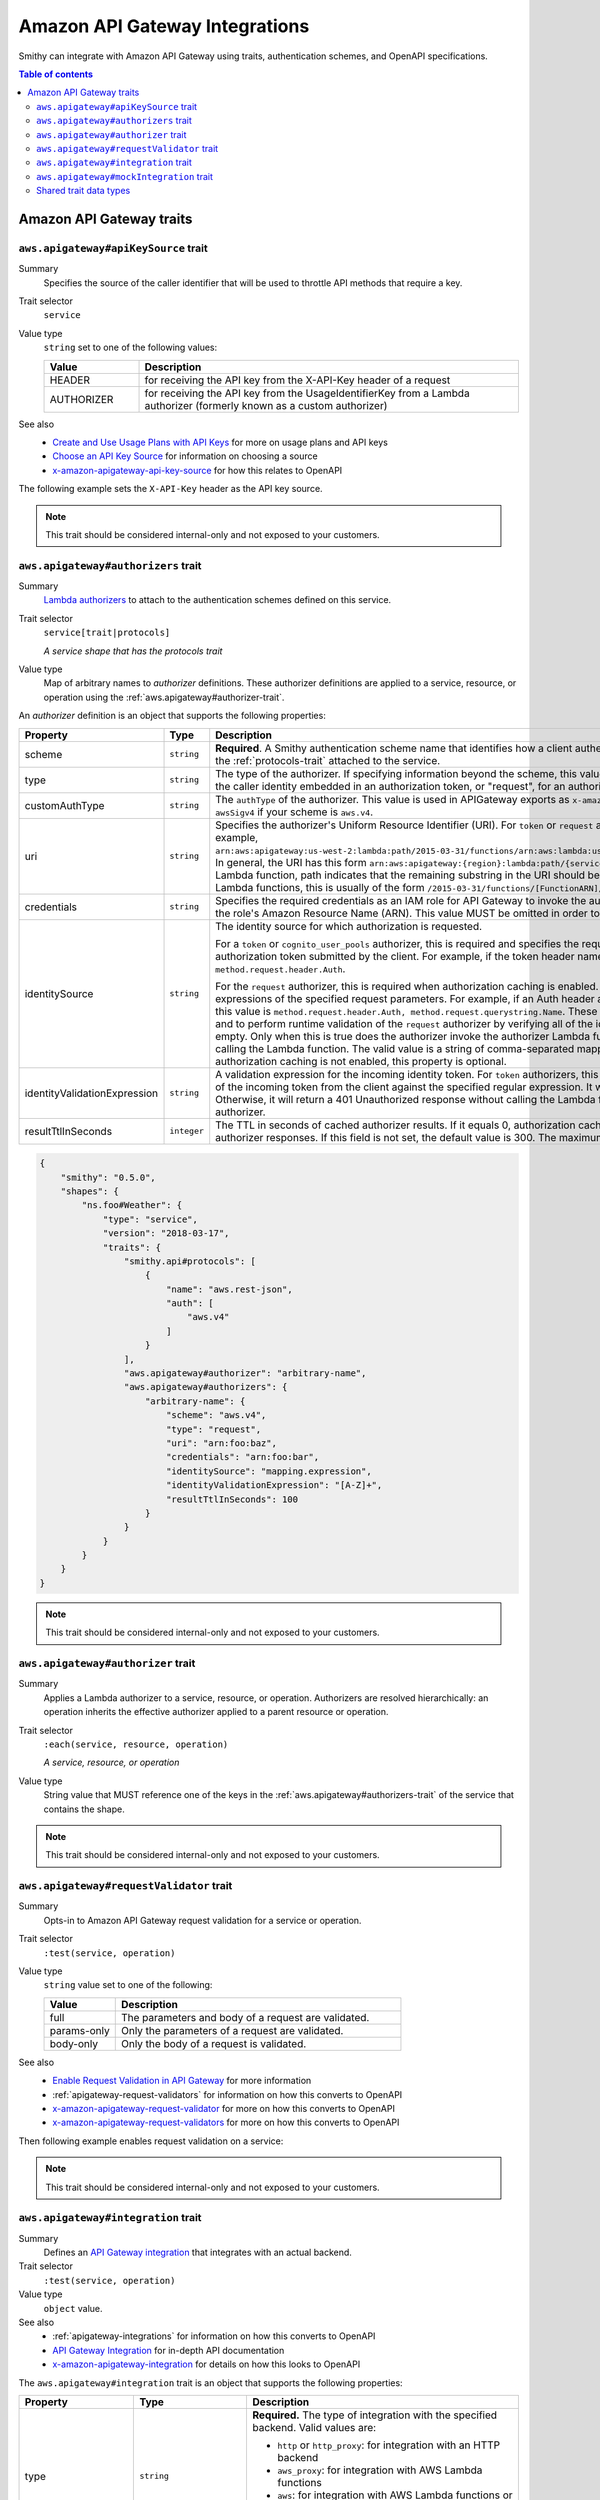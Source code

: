 ===============================
Amazon API Gateway Integrations
===============================

Smithy can integrate with Amazon API Gateway using traits, authentication
schemes, and OpenAPI specifications.

.. contents:: Table of contents
    :depth: 2
    :local:
    :backlinks: none

-------------------------
Amazon API Gateway traits
-------------------------

.. _aws.apigateway#apiKeySource-trait:

``aws.apigateway#apiKeySource`` trait
=====================================

Summary
    Specifies the source of the caller identifier that will be used to
    throttle API methods that require a key.
Trait selector
    ``service``
Value type
    ``string`` set to one of the following values:

    .. list-table::
        :header-rows: 1
        :widths: 20 80

        * - Value
          - Description
        * - HEADER
          - for receiving the API key from the X-API-Key header of a request
        * - AUTHORIZER
          - for receiving the API key from the UsageIdentifierKey
            from a Lambda authorizer (formerly known as a custom authorizer)
See also
    - `Create and Use Usage Plans with API Keys`_ for more on usage plans and
      API keys
    - `Choose an API Key Source`_ for information on choosing a source
    - `x-amazon-apigateway-api-key-source`_ for how this relates to OpenAPI

The following example sets the ``X-API-Key`` header as the API key source.

.. tabs::

    .. code-tab:: smithy

        namespace smithy.example

        use aws.apigateway#apiKeySource

        @apiKeySource("HEADER")
        service Weather {
            version: "2018-03-17"
        }

    .. code-tab:: json

        {
            "smithy": "0.5.0",
            "shapes": {
                "smithy.example#Weather": {
                    "type": "service",
                    "version": "2018-03-17",
                    "traits": {
                        "aws.apigateway#apiKeySource": "HEADER"
                    }
                }
            }
        }

.. note::

    This trait should be considered internal-only and not exposed to your
    customers.


.. _aws.apigateway#authorizers-trait:

``aws.apigateway#authorizers`` trait
====================================

Summary
    `Lambda authorizers`_ to attach to the authentication schemes defined on
    this service.
Trait selector
    ``service[trait|protocols]``

    *A service shape that has the protocols trait*
Value type
    Map of arbitrary names to *authorizer* definitions. These authorizer
    definitions are applied to a service, resource, or operation using the
    :ref:`aws.apigateway#authorizer-trait`.

An *authorizer* definition is an object that supports the following properties:

.. list-table::
    :header-rows: 1
    :widths: 10 20 70

    * - Property
      - Type
      - Description
    * - scheme
      - ``string``
      - **Required**. A Smithy authentication scheme name that identifies how
        a client authenticates. This value MUST reference one of the ``auth``
        schemes of the :ref:`protocols-trait` attached to the service.
    * - type
      - ``string``
      - The type of the authorizer. If specifying information beyond the
        scheme, this value is required. The he value must be "token", for an
        authorizer with the caller identity embedded in an authorization token,
        or "request", for an authorizer with the caller identity contained in
        request parameters.
    * - customAuthType
      - ``string``
      - The ``authType`` of the authorizer. This value is used in APIGateway
        exports as ``x-amazon-apigateway-authtype``. This value is set to
        ``custom`` by default, or ``awsSigv4`` if your scheme is ``aws.v4``.
    * - uri
      - ``string``
      - Specifies the authorizer's Uniform Resource Identifier
        (URI). For ``token`` or ``request`` authorizers, this must be a
        well-formed Lambda function URI, for example,
        ``arn:aws:apigateway:us-west-2:lambda:path/2015-03-31/functions/arn:aws:lambda:us-west-2:{account_id}:function:{lambda_function_name}/invocations``.
        In general, the URI has this form ``arn:aws:apigateway:{region}:lambda:path/{service_api}``,
        where ``{region}`` is the same as the region hosting the Lambda
        function, path indicates that the remaining substring in the URI
        should be treated as the path to the resource, including the initial
        ``/``. For Lambda functions, this is usually of the form
        ``/2015-03-31/functions/[FunctionARN]/invocations``.
    * - credentials
      - ``string``
      - Specifies the required credentials as an IAM role for API Gateway to
        invoke the authorizer. To specify an IAM role for API Gateway to
        assume, use the role's Amazon Resource Name (ARN). This value MUST
        be omitted in order to use resource-based permissions on the
        Lambda function.
    * - identitySource
      - ``string``
      - The identity source for which authorization is requested.

        For a ``token`` or ``cognito_user_pools`` authorizer, this is required
        and specifies the request header mapping expression for the custom
        header holding the authorization token submitted by the client. For
        example, if the token header name is Auth, the header mapping
        expression is ``method.request.header.Auth``.

        For the ``request`` authorizer, this is required when authorization
        caching is enabled. The value is a comma-separated string of one or
        more mapping expressions of the specified request parameters. For
        example, if an Auth header and a Name query string parameter are
        defined as identity sources, this value is ``method.request.header.Auth, method.request.querystring.Name``.
        These parameters will be used to derive the authorization caching
        key and to perform runtime validation of the ``request`` authorizer
        by verifying all of the identity-related request parameters are
        present, not null and non-empty. Only when this is true does the
        authorizer invoke the authorizer Lambda function, otherwise, it
        returns a 401 Unauthorized response without calling the Lambda
        function. The valid value is a string of comma-separated mapping
        expressions of the specified request parameters. When the
        authorization caching is not enabled, this property is optional.
    * - identityValidationExpression
      - ``string``
      - A validation expression for the incoming identity token. For ``token``
        authorizers, this value is a regular expression. API Gateway will
        match the aud field of the incoming token from the client against
        the specified regular expression. It will invoke the authorizer's
        Lambda function when there is a match. Otherwise, it will return a
        401 Unauthorized response without calling the Lambda function. The
        validation expression does not apply to the ``request`` authorizer.
    * - resultTtlInSeconds
      - ``integer``
      - The TTL in seconds of cached authorizer results. If it equals 0,
        authorization caching is disabled. If it is greater than 0,
        API Gateway will cache authorizer responses. If this field is not set,
        the default value is 300. The maximum value is 3600, or 1 hour.

..
    TODO: Add IDL example

.. code-block:: json

    {
        "smithy": "0.5.0",
        "shapes": {
            "ns.foo#Weather": {
                "type": "service",
                "version": "2018-03-17",
                "traits": {
                    "smithy.api#protocols": [
                        {
                            "name": "aws.rest-json",
                            "auth": [
                                "aws.v4"
                            ]
                        }
                    ],
                    "aws.apigateway#authorizer": "arbitrary-name",
                    "aws.apigateway#authorizers": {
                        "arbitrary-name": {
                            "scheme": "aws.v4",
                            "type": "request",
                            "uri": "arn:foo:baz",
                            "credentials": "arn:foo:bar",
                            "identitySource": "mapping.expression",
                            "identityValidationExpression": "[A-Z]+",
                            "resultTtlInSeconds": 100
                        }
                    }
                }
            }
        }
    }

.. note::

    This trait should be considered internal-only and not exposed to your
    customers.


.. _aws.apigateway#authorizer-trait:

``aws.apigateway#authorizer`` trait
====================================

Summary
    Applies a Lambda authorizer to a service, resource, or operation.
    Authorizers are resolved hierarchically: an operation inherits
    the effective authorizer applied to a parent resource or operation.
Trait selector
    ``:each(service, resource, operation)``

    *A service, resource, or operation*
Value type
    String value that MUST reference one of the keys in the
    :ref:`aws.apigateway#authorizers-trait` of the service that contains
    the shape.

.. note::

    This trait should be considered internal-only and not exposed to your
    customers.


.. _aws.apigateway#requestValidator-trait:

``aws.apigateway#requestValidator`` trait
=========================================

Summary
    Opts-in to Amazon API Gateway request validation for a service or
    operation.
Trait selector
    ``:test(service, operation)``
Value type
    ``string`` value set to one of the following:

    .. list-table::
        :header-rows: 1
        :widths: 20 80

        * - Value
          - Description
        * - full
          - The parameters and body of a request are validated.
        * - params-only
          - Only the parameters of a request are validated.
        * - body-only
          - Only the body of a request is validated.
See also
    - `Enable Request Validation in API Gateway`_ for more information
    - :ref:`apigateway-request-validators` for information on how this converts
      to OpenAPI
    - `x-amazon-apigateway-request-validator`_ for more on how this converts
      to OpenAPI
    - `x-amazon-apigateway-request-validators`_ for more on how this converts
      to OpenAPI

Then following example enables request validation on a service:

.. tabs::

    .. code-tab:: smithy

        namespace smithy.example

        use aws.apigateway#requestValidator

        @requestValidator("full")
        service Weather {
            version: "2018-03-17"
        }

    .. code-tab:: json

        {
            "smithy": "0.5.0",
            "shapes": {
                "smithy.example#Weather": {
                    "type": "service",
                    "version": "2018-03-17",
                    "traits": {
                        "aws.apigateway#requestValidator": "full"
                    }
                }
            }
        }

.. note::

    This trait should be considered internal-only and not exposed to your
    customers.


.. _aws.apigateway#integration-trait:

``aws.apigateway#integration`` trait
====================================

Summary
    Defines an `API Gateway integration`_ that integrates with an actual
    backend.
Trait selector
    ``:test(service, operation)``
Value type
    ``object`` value.
See also
    - :ref:`apigateway-integrations` for information on how this converts
      to OpenAPI
    - `API Gateway Integration`_ for in-depth API documentation
    - `x-amazon-apigateway-integration`_ for details on how this looks
      to OpenAPI

The ``aws.apigateway#integration`` trait is an object that supports the
following properties:

.. list-table::
    :header-rows: 1
    :widths: 10 20 70

    * - Property
      - Type
      - Description
    * - type
      - ``string``
      - **Required.** The type of integration with the specified backend.
        Valid values are:

        - ``http`` or ``http_proxy``: for integration with an HTTP backend
        - ``aws_proxy``: for integration with AWS Lambda functions
        - ``aws``: for integration with AWS Lambda functions or other AWS
          services such as Amazon DynamoDB, Amazon Simple Notification Service
          or Amazon Simple Queue Service.
    * - uri
      - ``string``
      - **Required.** The endpoint URI of the backend. For integrations of
        the ``aws`` type, this is an ARN value. For the HTTP integration,
        this is the URL of the HTTP endpoint including the ``https`` or
        ``http`` scheme.
    * - httpMethod
      - ``string``
      - **Required.** Specifies the integration's HTTP method type
        (for example, ``POST``). For Lambda function invocations, the value
        must be ``POST``.
    * - credentials
      - ``string``
      - Specifies the credentials required for the integration, if any. For
        AWS IAM role-based credentials, specify the ARN of an appropriate
        IAM role. If unspecified, credentials will default to resource-based
        permissions that must be added manually to allow the API to access
        the resource. For more information, see
        `Granting Permissions Using a Resource Policy`_.
    * - passThroughBehavior
      - ``string``
      - Specifies how a request payload of unmapped content type is passed
        through the integration request without modification. Supported
        values are ``when_no_templates``, ``when_no_match``, and ``never``.
        For more information, see `Integration.passthroughBehavior`_.
    * - contentHandling
      - :ref:`ContentHandling string <apigateway-content-handling>`
      - Request payload content handling.
    * - timeoutInMillis
      - ``integer``
      - Integration timeouts between 50 ms and 29,000 ms.
    * - connectionId
      - ``string``
      - The ID of a `VpcLink`_ for the private integration.
    * - connectionType
      - ``string``
      - The type of the network connection to the integration endpoint.
        The valid value is ``INTERNET`` for connections through the public
        routable internet or ``VPC_LINK`` for private connections between
        API Gateway and a network load balancer in a VPC. The default
        value is ``INTERNET``.
    * - cacheNamespace
      - ``string``
      - An API-specific tag group of related cached parameters.
    * - cacheKeyParameters
      - ``[string]``
      - A list of request parameter names whose values are to be cached.
    * - requestParameters
      - ``Map`` of :ref:`apigateway-requestParameters` to request parameters
      - Specifies mappings from method request parameters to integration
        request parameters. Supported request parameters are querystring,
        path, header, and body.
    * - requestTemplates
      - ``Map`` of media types to :ref:`apigateway-requestTemplates`
      - Mapping templates for a request payload of specified media types.
    * - responses
      - ``Map`` of response codes to :ref:`apigateway-responses`
      - Defines the method's responses and specifies desired parameter
        mappings or payload mappings from integration responses to method
        responses.

The following example defines an integration that is applied to every
operation within the service.

..
    TODO: Add Smithy example

.. code-block:: json

    {
        "smithy": "0.5.0",
        "shapes": {
            "smithy.example#Weather": {
                "type": "service",
                "version": "2018-03-17",
                "traits": {
                    "smithy.api#protocols": [
                        {
                            "name": "aws.rest-json",
                            "auth": [
                                "aws.v4"
                            ]
                        }
                    ],
                    "aws.apigateway#integration": {
                        "type": "aws",
                        "uri": "arn:aws:apigateway:us-east-1:lambda:path/2015-03-31/functions/arn:aws:lambda:us-east-1:012345678901:function:HelloWorld/invocations",
                        "httpMethod": "POST",
                        "credentials": "arn:aws:iam::012345678901:role/apigateway-invoke-lambda-exec-role",
                        "requestTemplates": {
                            "application/json": "#set ($root=$input.path('$')) { \"stage\": \"$root.name\", \"user-id\": \"$root.key\" }",
                            "application/xml": "#set ($root=$input.path('$')) <stage>$root.name</stage> "
                        },
                        "requestParameters": {
                            "integration.request.path.stage": "method.request.querystring.version",
                            "integration.request.querystring.provider": "method.request.querystring.vendor"
                        },
                        "cacheNamespace": "cache namespace",
                        "cacheKeyParameters": [],
                        "responses": {
                            "2\\d{2}": {
                                "statusCode": "200",
                                "responseParameters": {
                                    "method.response.header.requestId": "integration.response.header.cid"
                                },
                                "responseTemplates": {
                                    "application/json": "#set ($root=$input.path('$')) { \"stage\": \"$root.name\", \"user-id\": \"$root.key\" }",
                                    "application/xml": "#set ($root=$input.path('$')) <stage>$root.name</stage> "
                                }
                            },
                            "302": {
                                "statusCode": "302",
                                "responseParameters": {
                                    "method.response.header.Location": "integration.response.body.redirect.url"
                                }
                            },
                            "default": {
                                "statusCode": "400",
                                "responseParameters": {
                                    "method.response.header.test-method-response-header": "'static value'"
                                }
                            }
                        }
                    }
                }
            }
        }
    }

.. note::

    This trait should be considered internal-only and not exposed to your
    customers.


.. _aws.apigateway#mockIntegration-trait:

``aws.apigateway#mockIntegration`` trait
========================================

Summary
    Defines an `API Gateway integration`_ that returns a mock response.
Trait selector
    ``:test(service, operation)``
Value type
    ``object`` value.

.. list-table::
    :header-rows: 1
    :widths: 10 20 70

    * - Property
      - Type
      - Description
    * - passThroughBehavior
      - ``string``
      - Specifies how a request payload of unmapped content type is passed
        through the integration request without modification. Supported
        values are ``when_no_templates``, ``when_no_match``, and ``never``.
        For more information, see `Integration.passthroughBehavior`_.
    * - requestParameters
      - ``Map`` of :ref:`apigateway-requestParameters` to request parameters
      - Specifies mappings from method request parameters to integration
        request parameters. Supported request parameters are querystring,
        path, header, and body.
    * - requestTemplates
      - ``Map`` of media types to :ref:`apigateway-requestTemplates`
      - Mapping templates for a request payload of specified media types.
    * - responses
      - ``Map`` of response codes to :ref:`apigateway-responses`
      - Defines the method's responses and specifies desired parameter
        mappings or payload mappings from integration responses to method
        responses.

The following example defines an operation that uses a mock integration.

..
    TODO: Add smithy example

.. code-block:: json

    {
        "smithy": "0.5.0",
        "shapes": {
            "smithy.example#MyOperation": {
                "type": "operation",
                "traits": {
                    "smithy.api#http": {
                        "method": "POST",
                        "uri": "/2"
                    },
                    "aws.apigateway#mockIntegration": {
                        "requestTemplates": {
                            "application/json": "#set ($root=$input.path('$')) { \"stage\": \"$root.name\", \"user-id\": \"$root.key\" }",
                            "application/xml": "#set ($root=$input.path('$')) <stage>$root.name</stage> "
                        },
                        "requestParameters": {
                            "integration.request.path.stage": "method.request.querystring.version",
                            "integration.request.querystring.provider": "method.request.querystring.vendor"
                        },
                        "responses": {
                            "2\\d{2}": {
                                "statusCode": "200",
                                "responseParameters": {
                                    "method.response.header.requestId": "integration.response.header.cid"
                                },
                                "responseTemplates": {
                                    "application/json": "#set ($root=$input.path('$')) { \"stage\": \"$root.name\", \"user-id\": \"$root.key\" }",
                                    "application/xml": "#set ($root=$input.path('$')) <stage>$root.name</stage> "
                                }
                            },
                            "302": {
                                "statusCode": "302",
                                "responseParameters": {
                                    "method.response.header.Location": "integration.response.body.redirect.url"
                                }
                            },
                            "default": {
                                "statusCode": "400",
                                "responseParameters": {
                                    "method.response.header.test-method-response-header": "'static value'"
                                }
                            }
                        }
                    }
                }
            }
        }
    }

.. note::

    This trait should be considered internal-only and not exposed to your
    customers.


Shared trait data types
=======================

The following shapes are used throughout the Smithy API Gateway traits
definitions.


.. _apigateway-content-handling:

ContentHandling string
----------------------

Defines the payload conversion handling of a request or response.
Valid values are:

- CONVERT_TO_TEXT: for converting a binary payload into a
  Base64-encoded string or converting a text payload into a
  utf-8-encoded string or passing through the text payload natively
  without modification
- CONVERT_TO_BINARY: for converting a text payload into
  Base64-decoded blob or passing through a binary payload natively
  without modification.


.. _apigateway-requestParameters:

requestParameters object
------------------------

Specifies mappings from named method request parameters to integration
request parameters. The method request parameters must be defined before
they are referenced.

**Properties**

.. list-table::
    :header-rows: 1
    :widths: 30 10 60

    * - Property
      - Type
      - Description
    * - ``integration.request.<param-type>.<param-name>``
      - string
      - The value must be a predefined method request parameter of the
        ``method.request.<param-type>.<param-name>`` format, where
        ``<param-type>`` can be querystring, path, header, or body. For
        the body parameter, the ``<param-name>`` is a JSON path expression
        without the ``$.`` prefix.

The following request parameter mappings example translates a method
request's query (version), header (x-user-id) and path (service)
parameters to the integration request's query (stage),
header (x-userid), and path parameters (op), respectively.

.. code-block:: json

    {
        "requestParameters" : {
            "integration.request.querystring.stage" : "method.request.querystring.version",
            "integration.request.header.x-userid" : "method.request.header.x-user-id",
            "integration.request.path.op" : "method.request.path.service"
        }
    }


.. _apigateway-requestTemplates:

requestTemplates object
-----------------------

Specifies mapping templates for a request payload of the specified media types.

**Properties**

.. list-table::
    :header-rows: 1
    :widths: 15 15 70

    * - Property
      - Type
      - Description
    * - ``<Media type>``
      - string
      - A `mapping template <mapping templates>`_.

The following example sets mapping templates for a request payload of the
``application/json`` and ``application/xml`` media types.

.. code-block:: json

    {
        "requestTemplates" : {
            "application/json" : "#set ($root=$input.path('$')) { \"stage\": \"$root.name\", \"user-id\": \"$root.key\" }",
            "application/xml" : "#set ($root=$input.path('$')) <stage>$root.name</stage> "
        }
    }


.. _apigateway-responses:

responses object
----------------

Defines the method's responses and specifies parameter mappings or payload
mappings from integration responses to method responses.

**Properties**

.. list-table::
    :header-rows: 1
    :widths: 20 10 70

    * - Property
      - Type
      - Description
    * - ``<Response status pattern>``
      - :ref:`Response object <apigateway-response-object>`
      - Selection regular expression used to match the integration response
        to the method response. For HTTP integrations, this regex applies to
        the integration response status code. For Lambda invocations, the
        regex applies to the errorMessage field of the error information
        object returned by AWS Lambda as a failure response body when the
        Lambda function execution throws an exception.

        .. note::

            The Response status pattern property name refers to a response
            status code or regular expression describing a group of response
            status codes. It does not correspond to any identifier of an
            `IntegrationResponse`_ resource in the API Gateway REST API.

The following example shows a list of responses from ``2xx`` and ``302``
responses. For the ``2xx`` response, the method response is mapped from
the integration response's payload of the ``application/json`` or
``application/xml`` media type. This response uses the supplied mapping
templates. For the ``302`` response, the method response returns a
``Location`` header whose value is derived from the ``redirect.url``
property on the integration response's payload.

.. code-block:: json

    {
        "responses" : {
            "2\\d{2}" : {
                "statusCode" : "200",
                "responseTemplates" : {
                    "application/json" : "#set ($root=$input.path('$')) { \"stage\": \"$root.name\", \"user-id\": \"$root.key\" }",
                    "application/xml" : "#set ($root=$input.path('$')) <stage>$root.name</stage> "
                }
            },
            "302" : {
                "statusCode" : "302",
                "responseParameters" : {
                    "method.response.header.Location": "integration.response.body.redirect.url"
                }
            }
        }
    }


.. _apigateway-response-object:

response object
---------------

Defines a response and specifies parameter mappings or payload mappings from
the integration response to the method response.

**Properties**

.. list-table::
    :header-rows: 1
    :widths: 30 10 60

    * - Property
      - Type
      - Description
    * - statusCode
      - string
      - HTTP status code for the method response; for example, "200". This
        must correspond to a matching response in the OpenAPI Operation
        responses field.
    * - responseTemplates
      - :ref:`Response templates object <apigateway-response-templates-object>`
      - Specifies media type-specific mapping templates for the response's
        payload.
    * - responseParameters
      - :ref:`Response parameters object <apigateway-response-parameters-object>`
      - Specifies parameter mappings for the response. Only the header and
        body parameters of the integration response can be mapped to the header
        parameters of the method.
    * - contentHandling
      - :ref:`ContentHandling string <apigateway-content-handling>`
      - Response payload content handling.

The following example defines a 302 response for the method that derives a
payload of the ``application/json`` or ``application/xml`` media type from the
backend. The response uses the supplied mapping templates and returns the
redirect URL from the integration response in the method's Location header.

.. code-block:: json

    {
        "statusCode" : "302",
        "responseTemplates" : {
             "application/json" : "#set ($root=$input.path('$')) { \"stage\": \"$root.name\", \"user-id\": \"$root.key\" }",
             "application/xml" : "#set ($root=$input.path('$')) <stage>$root.name</stage> "
        },
        "responseParameters" : {
            "method.response.header.Location": "integration.response.body.redirect.url"
        }
    }


.. _apigateway-response-templates-object:

Response templates object
-------------------------

Specifies mapping templates for a response payload of the specified
media types.

**Properties**

.. list-table::
    :header-rows: 1
    :widths: 30 10 60

    * - Property
      - Type
      - Description
    * - ``<Media type>``
      - string
      - Specifies a mapping template to transform the integration response
        body to the method response body for a given media type. For
        information about creating a mapping template, see
        `mapping Templates`_. An example of a media type is
        ``application/json``.

The following example sets mapping templates for a request payload of the
``application/json`` and ``application/xml`` media types.

.. code-block:: json

    {
        "responseTemplates" : {
            "application/json" : "#set ($root=$input.path('$')) { \"stage\": \"$root.name\", \"user-id\": \"$root.key\" }",
            "application/xml" : "#set ($root=$input.path('$')) <stage>$root.name</stage> "
        }
    }


.. _apigateway-response-parameters-object:

Response parameters object
--------------------------

Specifies mappings from integration method response parameters to method
response parameters. Only the ``header`` and ``body`` types of the integration
response parameters can be mapped to the ``header`` type of the method
response.

**Properties**

.. list-table::
    :header-rows: 1
    :widths: 30 10 60

    * - Property
      - Type
      - Description
    * - ``method.response.header.<param-name>``
      - string
      - The named parameter value can be derived from the header and body
        types of the integration response parameters only.

The following example maps ``body`` and ``header`` parameters of the
integration response to two ``header`` parameters of the method response.

.. code-block:: json

    {
        "responseParameters" : {
            "method.response.header.Location" : "integration.response.body.redirect.url",
            "method.response.header.x-user-id" : "integration.response.header.x-userid"
        }
    }


.. _Enable Request Validation in API Gateway: https://docs.aws.amazon.com/apigateway/latest/developerguide/api-gateway-method-request-validation.html
.. _x-amazon-apigateway-request-validator: https://docs.aws.amazon.com/apigateway/latest/developerguide/api-gateway-swagger-extensions-request-validators.requestValidator.html
.. _x-amazon-apigateway-request-validators: https://docs.aws.amazon.com/apigateway/latest/developerguide/api-gateway-swagger-extensions-request-validators.html
.. _Granting Permissions Using a Resource Policy: https://docs.aws.amazon.com/lambda/latest/dg/intro-permission-model.html#intro-permission-model-access-policy
.. _Integration.passthroughBehavior: https://docs.aws.amazon.com/apigateway/api-reference/resource/integration/#passthroughBehavior
.. _VpcLink: https://docs.aws.amazon.com/apigateway/api-reference/resource/vpc-link/
.. _x-amazon-apigateway-integration: https://docs.aws.amazon.com/apigateway/latest/developerguide/api-gateway-swagger-extensions-integration.html
.. _API Gateway integration: https://docs.aws.amazon.com/apigateway/api-reference/resource/integration/
.. _Lambda authorizers: https://docs.aws.amazon.com/apigateway/latest/developerguide/api-gateway-swagger-extensions-authorizer.html
.. _x-amazon-apigateway-authtype: https://docs.aws.amazon.com/apigateway/latest/developerguide/api-gateway-swagger-extensions-authtype.html
.. _Create and Use Usage Plans with API Keys: https://docs.aws.amazon.com/apigateway/latest/developerguide/api-gateway-api-usage-plans.html
.. _Choose an API Key Source: https://docs.aws.amazon.com/apigateway/latest/developerguide/api-gateway-api-key-source.html
.. _x-amazon-apigateway-api-key-source: https://docs.aws.amazon.com/apigateway/latest/developerguide/api-gateway-swagger-extensions-api-key-source.html
.. _IntegrationResponse: https://docs.aws.amazon.com/apigateway/api-reference/resource/integration-response/
.. _mapping Templates: https://docs.aws.amazon.com/apigateway/latest/developerguide/models-mappings.html#models-mappings-mappings
